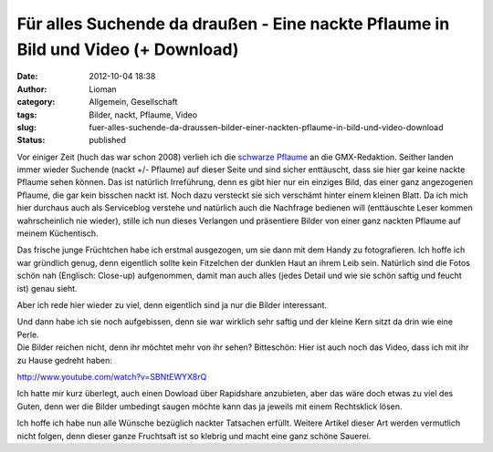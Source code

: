 Für alles Suchende da draußen - Eine nackte Pflaume in Bild und Video (+ Download)
##################################################################################
:date: 2012-10-04 18:38
:author: Lioman
:category: Allgemein, Gesellschaft
:tags: Bilder, nackt, Pflaume, Video
:slug: fuer-alles-suchende-da-draussen-bilder-einer-nackten-pflaume-in-bild-und-video-download
:status: published

Vor einiger Zeit (huch das war schon 2008) verlieh ich die `schwarze
Pflaume <http://www.lioman.de/2008/10/nackte-flughafen-ein-echter-reisetipp/>`__
an die GMX-Redaktion. Seither landen immer wieder Suchende (nackt +/-
Pflaume) auf dieser Seite und sind sicher enttäuscht, dass sie hier gar
keine nackte Pflaume sehen können. |image0|\ Das ist natürlich
Irreführung, denn es gibt hier nur ein einziges Bild, das einer ganz
angezogenen Pflaume, die gar kein bisschen nackt ist. Noch dazu
versteckt sie sich verschämt hinter einem kleinen Blatt. Da ich mich
hier durchaus auch als Serviceblog verstehe und natürlich auch die
Nachfrage bedienen will (enttäuschte Leser kommen wahrscheinlich nie
wieder), stille ich nun dieses Verlangen und präsentiere Bilder von
einer ganz nackten Pflaume auf meinem Küchentisch.

Das frische junge Früchtchen habe ich erstmal ausgezogen, um sie dann
mit dem Handy zu fotografieren. Ich hoffe ich war gründlich genug, denn
eigentlich sollte kein Fitzelchen der dunklen Haut an ihrem Leib sein.
Natürlich sind die Fotos schön nah (Englisch: Close-up) aufgenommen,
damit man auch alles (jedes Detail und wie sie schön saftig und feucht
ist) genau sieht.

Aber ich rede hier wieder zu viel, denn eigentlich sind ja nur die
Bilder interessant.

|image1|\ |image2|

| Und dann habe ich sie noch aufgebissen, denn sie war wirklich sehr
  saftig und der kleine Kern sitzt da drin wie eine Perle.
| |image3|\ |image4|
| Die Bilder reichen nicht, denn ihr möchtet mehr von ihr sehen?
  Bitteschön: Hier ist auch noch das Video, dass ich mit ihr zu Hause
  gedreht haben:

http://www.youtube.com/watch?v=SBNtEWYX8rQ

Ich hatte mir kurz überlegt, auch einen Dowload über Rapidshare
anzubieten, aber das wäre doch etwas zu viel des Guten, denn wer die
Bilder umbedingt saugen möchte kann das ja jeweils mit einem Rechtsklick
lösen.

Ich hoffe ich habe nun alle Wünsche bezüglich nackter Tatsachen erfüllt.
Weitere Artikel dieser Art werden vermutlich nicht folgen, denn dieser
ganze Fruchtsaft ist so klebrig und macht eine ganz schöne Sauerei.

.. |image0| image:: http://www.lioman.de/wp-content/uploads/schwarze-pflaume-300x235.jpg
   :class: alignright size-medium wp-image-1932
   :width: 300px
   :height: 235px
   :target: http://www.lioman.de/wp-content/uploads/schwarze-pflaume.jpg
.. |image1| image:: http://www.lioman.de/wp-content/uploads/nackte-pflaume001-300x169.jpg
   :class: alignleft size-medium wp-image-5015
   :width: 300px
   :height: 169px
   :target: http://www.lioman.de/wp-content/uploads/nackte-pflaume001.jpg
.. |image2| image:: http://www.lioman.de/wp-content/uploads/nackte-pflaume002-300x169.jpg
   :class: alignright size-medium wp-image-5016
   :width: 300px
   :height: 169px
   :target: http://www.lioman.de/wp-content/uploads/nackte-pflaume002.jpg
.. |image3| image:: http://www.lioman.de/wp-content/uploads/nackte-pflaume003.jpg
   :class: alignleft size-full wp-image-5017
   :width: 267px
   :height: 239px
   :target: http://www.lioman.de/wp-content/uploads/nackte-pflaume003.jpg
.. |image4| image:: http://www.lioman.de/wp-content/uploads/nackte-pflaume004-300x193.jpg
   :class: alignright size-medium wp-image-5018
   :width: 300px
   :height: 193px
   :target: http://www.lioman.de/wp-content/uploads/nackte-pflaume004.jpg
